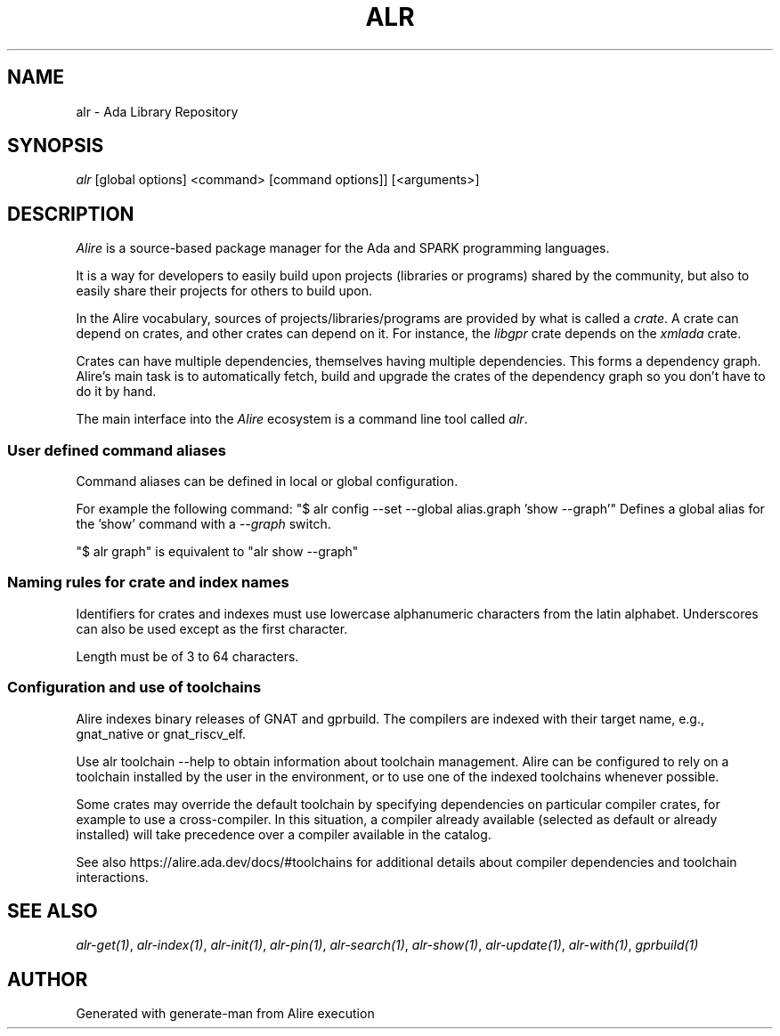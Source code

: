 .TH ALR 1 "Aug 3, 2022" "Alire 1.2" "Alire manual"
.nh
.ad l
.SH NAME
alr \- Ada Library Repository
.\"
.SH SYNOPSIS
.sp
\fIalr\fP [global options] <command> [command options]] [<arguments>]
.SH DESCRIPTION

\fIAlire\fR is a source-based package manager for the Ada and SPARK programming
languages.

It is a way for developers to easily build upon projects (libraries or
programs) shared by the community, but also to easily share their projects for
others to build upon.

In the Alire vocabulary, sources of projects/libraries/programs are provided by
what is called a \fIcrate\fR. A crate can depend on crates, and other crates can
depend on it. For instance, the \fIlibgpr\fR crate depends on the \fIxmlada\fR crate.

Crates can have multiple dependencies, themselves having multiple dependencies.
This forms a dependency graph. Alire's main task is to automatically fetch,
build and upgrade the crates of the dependency graph so you don't have to do it
by hand.

The main interface into the \fIAlire\fR ecosystem is a command line tool called
\fIalr\fR.
.SS User defined command aliases
Command aliases can be defined in local or global
configuration.

For example the following command:
"$ alr config --set --global alias.graph 'show --graph'"
Defines a global alias for the 'show' command with a
.I --graph
switch.

"$ alr graph" is equivalent to "alr show --graph"


.SS Naming rules for crate and index names
Identifiers for crates and indexes must use lowercase alphanumeric characters
from the latin alphabet. Underscores can also be used except as the first
character.

Length must be of 3 to 64 characters.


.SS Configuration and use of toolchains
Alire indexes binary releases of GNAT and gprbuild. The compilers are indexed
with their target name, e.g., gnat_native or gnat_riscv_elf.

Use alr toolchain --help to obtain information about toolchain management.
Alire can be configured to rely on a toolchain installed by the user in the
environment, or to use one of the indexed toolchains whenever possible.

Some crates may override the default toolchain by specifying dependencies on
particular compiler crates, for example to use a cross-compiler. In this
situation, a compiler already available (selected as default or already
installed) will take precedence over a compiler available in the catalog.

See also https://alire.ada.dev/docs/#toolchains for additional details about
compiler dependencies and toolchain interactions.



.SH SEE ALSO
\fIalr-get(1)\fR, \fIalr-index(1)\fR, \fIalr-init(1)\fR, \fIalr-pin(1)\fR, \fIalr-search(1)\fR, \fIalr-show(1)\fR, \fIalr-update(1)\fR, \fIalr-with(1)\fR, \fIgprbuild(1)\fR
.SH AUTHOR
Generated with generate-man from Alire execution
